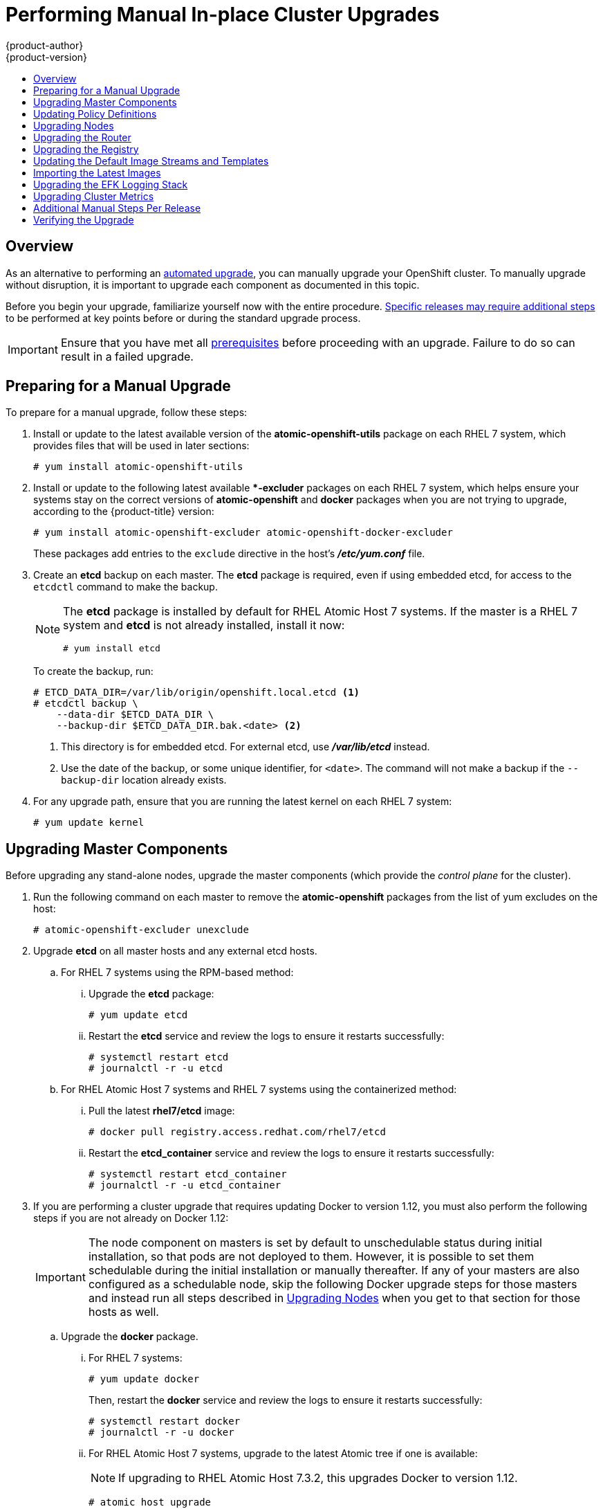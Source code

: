 [[install-config-upgrading-manual-upgrades]]
= Performing Manual In-place Cluster Upgrades
{product-author}
{product-version}
:latest-tag: v3.4.1.5
:data-uri:
:icons:
:experimental:
:toc: macro
:toc-title:
:prewrap!:

toc::[]

== Overview

As an alternative to performing an
xref:../../install_config/upgrading/automated_upgrades.adoc#install-config-upgrading-automated-upgrades[automated upgrade],
you can manually upgrade your OpenShift cluster. To manually upgrade without
disruption, it is important to upgrade each component as documented in this
topic.

Before you begin your upgrade, familiarize yourself now with the entire
procedure. xref:additional-instructions-per-release[Specific releases may
require additional steps] to be performed at key points before or during the
standard upgrade process.

[IMPORTANT]
====
Ensure that you have met all
xref:../../install_config/install/prerequisites.adoc#install-config-install-prerequisites[prerequisites]
before proceeding with an upgrade. Failure to do so can result in a failed
upgrade.
====

[[preparing-for-a-manual-upgrade]]
== Preparing for a Manual Upgrade

ifdef::openshift-enterprise[]
[NOTE]
====
Before upgrading your cluster to {product-title} 3.4, the cluster must be
already upgraded to the
link:https://docs.openshift.com/container-platform/3.3/release_notes/ocp_3_3_release_notes.html#ocp-33-asynchronous-errata-updates[latest asynchronous release of version 3.3]. Cluster upgrades cannot span more than one
minor version at a time, so if your cluster is at a version earlier than 3.3,
you must first upgrade incrementally (e.g., 3.1 to 3.2, then 3.2 to 3.3).
====
endif::[]

To prepare for a manual upgrade, follow these steps:

ifdef::openshift-enterprise[]
. If you are upgrading from {product-title} 3.3 to 3.4, manually disable the 3.3
channel and enable the 3.4 channel on each host:
+
----
# subscription-manager repos --disable="rhel-7-server-ose-3.3-rpms" \
    --enable="rhel-7-server-ose-3.4-rpms" \
    --enable="rhel-7-server-extras-rpms"
----
+
On RHEL 7 systems, also clear the *yum* cache:
+
----
# yum clean all
----
endif::[]

. Install or update to the latest available version of the
*atomic-openshift-utils* package on each RHEL 7 system, which provides files
that will be used in later sections:
+
----
# yum install atomic-openshift-utils
----

. Install or update to the following latest available **-excluder* packages on
each RHEL 7 system, which helps ensure your systems stay on the correct versions
of *atomic-openshift* and *docker* packages when you are not trying to upgrade,
according to the {product-title} version:
+
----
# yum install atomic-openshift-excluder atomic-openshift-docker-excluder
----
+
These packages add entries to the `exclude` directive in the host's
*_/etc/yum.conf_* file.

. Create an *etcd* backup on each master. The *etcd* package is required, even if
using embedded etcd, for access to the `etcdctl` command to make the backup.
+
[NOTE]
====
The *etcd* package is installed by default for RHEL Atomic Host 7 systems. If
the master is a RHEL 7 system and *etcd* is not already installed, install it
now:

----
# yum install etcd
----
====
+
To create the backup, run:
+
----
# ETCD_DATA_DIR=/var/lib/origin/openshift.local.etcd <1>
# etcdctl backup \
    --data-dir $ETCD_DATA_DIR \
    --backup-dir $ETCD_DATA_DIR.bak.<date> <2>
----
<1> This directory is for embedded etcd.
For external etcd, use *_/var/lib/etcd_* instead.
<2> Use the date of the backup, or some unique identifier, for `<date>`.
The command will not make a backup if the `--backup-dir` location
already exists.

. For any upgrade path, ensure that you are running the latest kernel on
each RHEL 7 system:
+
----
# yum update kernel
----

[[upgrading-masters]]
== Upgrading Master Components

Before upgrading any stand-alone nodes, upgrade the master components (which
provide the _control plane_ for the cluster).

. Run the following command on each master to remove the *atomic-openshift*
packages from the list of yum excludes on the host:
+
----
# atomic-openshift-excluder unexclude
----

. Upgrade *etcd* on all master hosts and any external etcd hosts.

.. For RHEL 7 systems using the RPM-based method:

... Upgrade the *etcd* package:
+
----
# yum update etcd
----

... Restart the *etcd* service and review the logs to ensure it restarts
successfully:
+
----
# systemctl restart etcd
# journalctl -r -u etcd
----

.. For RHEL Atomic Host 7 systems and RHEL 7 systems using the containerized
method:

... Pull the latest *rhel7/etcd* image:
+
----
# docker pull registry.access.redhat.com/rhel7/etcd
----

... Restart the *etcd_container* service and review the logs to ensure it restarts
successfully:
+
----
# systemctl restart etcd_container
# journalctl -r -u etcd_container
----

ifdef::openshift-origin[]
. On each master host, upgrade the *origin-master* package:
+
----
# yum upgrade origin-master
----

. If you are upgrading from OpenShift Origin 1.0 to 1.1:

.. Create the following master proxy client certificates:
+
----
# cd /etc/origin/master/
# oadm ca create-master-certs --cert-dir=/etc/origin/master/ \
            --master=https://<internal-master-fqdn>:8443 \
            --public-master=https://<external-master-fqdn>:8443 \
            --hostnames=<external-master-fqdn>,<internal-master-fqdn>,localhost,127.0.0.1,<master-ip-address>,kubernetes.default.local \
            --overwrite=false
----
+
This creates files at  *_/etc/origin/master/master.proxy-client.{crt,key}_*.
Then, add the master proxy client certificates to the
*_/etc/origin/master/master-config.yml_* file on each master:
+
----
kubernetesMasterConfig:
  proxyClientInfo:
    certFile: master.proxy-client.crt
    keyFile: master.proxy-client.key
----

.. Enable the following renamed service(s) on master hosts.
+
For single master clusters:
+
----
# systemctl enable origin-master
----
+
For multi-master clusters:
+
----
# systemctl enable origin-master-api
# systemctl enable origin-master-controllers
----

. Restart the master service(s) on each master and review logs to ensure they
restart successfully.
+
For single master clusters:
+
----
# systemctl restart origin-master
# journalctl -r -u origin-master
----
+
For multi-master clusters:
+
----
# systemctl restart origin-master-controllers
# systemctl restart origin-master-api
# journalctl -r -u origin-master-controllers
# journalctl -r -u origin-master-api
----

. Because masters also have node components running on them in order to be
configured as part of the OpenShift SDN, restart the *origin-node* and
*openvswitch* services:
+
----
# systemctl restart origin-node
# systemctl restart openvswitch
# journalctl -r -u openvswitch
# journalctl -r -u origin-node
----

endif::[]
ifdef::openshift-enterprise[]
. On each master host, upgrade the *atomic-openshift* packages or related images.

.. For masters using the RPM-based method on a RHEL 7 system, upgrade all installed
*atomic-openshift* packages:
+
----
# yum upgrade atomic-openshift\*
----

.. For masters using the containerized method on a RHEL 7 or RHEL Atomic Host 7
system, set the `*IMAGE_VERSION*` parameter to the version you are upgrading to
in the following files:
+
--
- *_/etc/sysconfig/atomic-openshift-master_* (single master clusters only)
- *_/etc/sysconfig/atomic-openshift-master-controllers_* (multi-master clusters only)
- *_/etc/sysconfig/atomic-openshift-master-api_* (multi-master clusters only)
- *_/etc/sysconfig/atomic-openshift-node_*
- *_/etc/sysconfig/atomic-openshift-openvswitch_*
--
+
For example:
+
----
IMAGE_VERSION=<tag>
----
+
Replace `<tag>` with `{latest-tag}` for the latest version.

. Restart the master service(s) on each master and review logs to ensure they
restart successfully.
+
For single master clusters:
+
----
# systemctl restart atomic-openshift-master
# journalctl -r -u atomic-openshift-master
----
+
For multi-master clusters:
+
----
# systemctl restart atomic-openshift-master-controllers
# systemctl restart atomic-openshift-master-api
# journalctl -r -u atomic-openshift-master-controllers
# journalctl -r -u atomic-openshift-master-api
----

. Because masters also have node components running on them in order to be
configured as part of the OpenShift SDN, restart the *atomic-openshift-node* and
*openvswitch* services:
+
----
# systemctl restart atomic-openshift-node
# systemctl restart openvswitch
# journalctl -r -u openvswitch
# journalctl -r -u atomic-openshift-node
----

endif::[]
. If you are performing a cluster upgrade that requires updating Docker to version
1.12, you must also perform the following steps if you are not already on Docker
1.12:
+
[IMPORTANT]
====
The node component on masters is set by default to unschedulable status during
initial installation, so that pods are not deployed to them. However, it is
possible to set them schedulable during the initial installation or manually
thereafter. If any of your masters are also configured as a schedulable node,
skip the following Docker upgrade steps for those masters and instead run all
steps described in xref:upgrading-nodes[Upgrading Nodes] when you get to that
section for those hosts as well.
====

.. Upgrade the *docker* package.

... For RHEL 7 systems:
+
----
# yum update docker
----
+
Then, restart the *docker* service and review the logs to ensure it restarts
successfully:
+
----
# systemctl restart docker
# journalctl -r -u docker
----

... For RHEL Atomic Host 7 systems, upgrade to the latest Atomic tree if one is
available:
+
[NOTE]
====
If upgrading to RHEL Atomic Host 7.3.2, this upgrades Docker to version 1.12.
====
+
----
# atomic host upgrade
----

.. After the upgrade is completed and prepared for the next boot, reboot the host
and ensure the *docker* service starts successfully:
+
----
# systemctl reboot
# journalctl -r -u docker
----

.. Remove the following file, which is no longer required:
+
----
# rm /etc/systemd/system/docker.service.d/docker-sdn-ovs.conf
----

. Run the following command on each master to add the *atomic-openshift* packages
back to the list of yum excludes on the host:
+
----
# atomic-openshift-excluder exclude
----

[NOTE]
====
During the cluster upgrade, it can sometimes be useful to take a master out of
rotation since some DNS client libraries will not properly to the other masters
for cluster DNS. In addition to stopping the master and controller services, you
can remove the EndPoint from the Kubernetes service's `*subsets.addresses*`.

----
$ oc edit ep/kubernetes -n default
----

When the master is restarted, the Kubernetes service will be automatically
updated.
====

[[updating-policy-definitions]]
== Updating Policy Definitions

After a cluster upgrade, the recommended
xref:../../architecture/additional_concepts/authorization.adoc#roles[default
cluster roles] may be updated. To check if an update is recommended for
your environment, you can run:

----
# oadm policy reconcile-cluster-roles
----

[WARNING]
====
If you have customized default cluster roles and want to ensure a role reconciliation
does not modify those customized roles, annotate them with `openshift.io/reconcile-protect`
set to `true`. Doing so means you are responsible for manually updating those roles with
any new or required permissions during upgrades.
====

This command outputs a list of roles that are out of date and their new proposed
values. For example:

----
# oadm policy reconcile-cluster-roles
apiVersion: v1
items:
- apiVersion: v1
  kind: ClusterRole
  metadata:
    creationTimestamp: null
    name: admin
  rules:
  - attributeRestrictions: null
    resources:
    - builds/custom
...
----

[NOTE]
====
Your output will vary based on the OpenShift version and any local
customizations you have made. Review the proposed policy carefully.
====

You can either modify this output to re-apply any local policy changes you have
made, or you can automatically apply the new policy using the following process:

. Reconcile the cluster roles:
+
----
# oadm policy reconcile-cluster-roles \
    --additive-only=true \
    --confirm
----

. Reconcile the cluster role bindings:
+
----
# oadm policy reconcile-cluster-role-bindings \
    --exclude-groups=system:authenticated \
    --exclude-groups=system:authenticated:oauth \
    --exclude-groups=system:unauthenticated \
    --exclude-users=system:anonymous \
    --additive-only=true \
    --confirm
----

. Reconcile security context constraints:
+
----
# oadm policy reconcile-sccs \
    --additive-only=true \
    --confirm
----

[[upgrading-nodes]]
== Upgrading Nodes

After upgrading your masters, you can upgrade your nodes. When restarting the
ifdef::openshift-origin[]
*origin-node* service, there will be a brief disruption of outbound network
endif::[]
ifdef::openshift-enterprise[]
*atomic-openshift-node* service, there will be a brief disruption of outbound network
endif::[]
connectivity from running pods to services while the
xref:../../architecture/infrastructure_components/kubernetes_infrastructure.adoc#service-proxy[service
proxy] is restarted. The length of this disruption should be very short and
scales based on the number of services in the entire cluster.

[NOTE]
====
You can alternatively use the
xref:../../install_config/upgrading/blue_green_deployments.adoc#upgrading-blue-green-deployments[blue-green
deployment] method at this point to create a parallel environment for new nodes
instead of upgrading them in place.
====

One at at time for each node that is not also a master, you must disable
scheduling and evacuate its pods to other nodes, then upgrade packages and
restart services.

. Run the following command on each node to remove the *atomic-openshift*
packages from the list of yum excludes on the host:
+
----
# atomic-openshift-excluder unexclude
----

. As a user with *cluster-admin* privileges, disable scheduling for the node:
+
----
# oadm manage-node <node> --schedulable=false
----

. Evacuate pods on the node to other nodes:
+
[IMPORTANT]
====
The `--force` option deletes any pods that are not backed by a replication
controller.
====
+
----
# oadm manage-node <node> --evacuate --force
----

ifdef::openshift-origin[]
. On the node host, upgrade all *origin* packages:
+
----
# yum upgrade origin\*
----

. If you are upgrading from OpenShift Origin 1.0 to 1.1, enable the following
renamed service on the node host:
+
----
# systemctl enable origin-node
----

. Restart the *origin-node* and *openvswitch* services and review the logs to
ensure they restart successfully:
+
----
# systemctl restart origin-node
# systemctl restart openvswitch
# journalctl -r -u origin-node
# journalctl -r -u openvswitch
----

endif::[]
ifdef::openshift-enterprise[]
. Upgrade the node component packages or related images.

.. For nodes using the RPM-based method on a RHEL 7 system, upgrade all installed
*atomic-openshift* packages:
+
----
# yum upgrade atomic-openshift\*
----

.. For nodes using the containerized method on a RHEL 7 or RHEL Atomic Host 7
system, set the `*IMAGE_VERSION*` parameter in the
*_/etc/sysconfig/atomic-openshift-node_* and *_/etc/sysconfig/openvswitch_*
files to the version you are upgrading to. For example:
+
----
IMAGE_VERSION=<tag>
----
+
Replace `<tag>` with `{latest-tag}` for the latest version.

. Restart the *atomic-openshift-node* and *openvswitch* services and review the
logs to ensure they restart successfully:
+
----
# systemctl restart atomic-openshift-node
# systemctl restart openvswitch
# journalctl -r -u atomic-openshift-node
# journalctl -r -u openvswitch
----
endif::[]

. If you are performing a cluster upgrade that requires updating Docker to version
1.12, you must also perform the following steps if you are not already on Docker
1.12:

.. Upgrade the *docker* package.

... For RHEL 7 systems:
+
----
# yum update docker
----
+
Then, restart the *docker* service and review the logs to ensure it restarts
successfully:
+
----
# systemctl restart docker
# journalctl -r -u docker
----
+
After Docker is restarted, restart the *atomic-openshift-node* service again and
review the logs to ensure it restarts successfully:
+
----
# systemctl restart atomic-openshift-node
# journalctl -r -u atomic-openshift-node
----

... For RHEL Atomic Host 7 systems, upgrade to the latest Atomic tree if one is
available:
+
[NOTE]
====
If upgrading to RHEL Atomic Host 7.3.2, this upgrades Docker to version 1.10.
====
+
----
# atomic host upgrade
----
+
After the upgrade is completed and prepared for the next boot, reboot the host
and ensure the *docker* service starts successfully:
+
----
# systemctl reboot
# journalctl -r -u docker
----

.. Remove the following file, which is no longer required:
+
----
# rm /etc/systemd/system/docker.service.d/docker-sdn-ovs.conf
----

. Re-enable scheduling for the node:
+
----
# oadm manage-node <node> --schedulable
----

. Run the following command on each node to add the *atomic-openshift* packages
back to the list of yum excludes on the host:
+
----
# atomic-openshift-excluder exclude
----

. Repeat the previous steps on the next node, and continue repeating these steps
until all nodes have been upgraded.

. After all nodes have been upgraded, as a user with *cluster-admin* privileges,
verify that all nodes are showing as *Ready*:
+
----
# oc get nodes
NAME                        STATUS                     AGE
master.example.com          Ready,SchedulingDisabled   165d
node1.example.com           Ready                      165d
node2.example.com           Ready                      165d
----

[[upgrading-the-router]]
== Upgrading the Router

If you have previously
xref:../../install_config/router/index.adoc#install-config-router-overview[deployed a router], the
router deployment configuration must be upgraded to apply updates contained in
the router image. To upgrade your router without disrupting services, you must
have previously deployed a
xref:../../admin_guide/high_availability.adoc#configuring-a-highly-available-routing-service[highly-available
routing service].

ifdef::openshift-origin[]
[IMPORTANT]
====
If you are upgrading to OpenShift Origin 1.0.4 or 1.0.5, first see the
xref:additional-instructions-per-release[Additional Manual Instructions per
Release] section for important steps specific to your upgrade, then continue
with the router upgrade as described in this section.
====
endif::[]

Edit your router's deployment configuration. For example, if it has the default
*router* name:

----
# oc edit dc/router
----

Apply the following changes:

----
...
spec:
 template:
    spec:
      containers:
      - env:
        ...
ifdef::openshift-enterprise[]
        image: registry.access.redhat.com/openshift3/ose-haproxy-router:<tag> <1>
endif::[]
ifdef::openshift-origin[]
        image: openshift/origin-haproxy-router:v1.0.6 <1>
endif::[]
        imagePullPolicy: IfNotPresent
        ...
----
<1> Adjust `<tag>` to match the version you are upgrading to (use `{latest-tag}`
for the latest version).

You should see one router pod updated and then the next.

[[upgrading-the-registry]]
== Upgrading the Registry

The registry must also be upgraded for changes to take effect in the registry
image. If you have used a `*PersistentVolumeClaim*` or a host mount point, you
may restart the registry without losing the contents of your registry.
xref:../../install_config/registry/deploy_registry_existing_clusters.adoc#storage-for-the-registry[Storage for the Registry] details how to configure persistent storage for the registry.

Edit your registry's deployment configuration:

----
# oc edit dc/docker-registry
----

Apply the following changes:

----
...
spec:
 template:
    spec:
      containers:
      - env:
        ...
ifdef::openshift-enterprise[]
        image: registry.access.redhat.com/openshift3/ose-docker-registry:<tag> <1>
endif::[]
ifdef::openshift-origin[]
        image: openshift/origin-docker-registry:v1.0.4 <1>
endif::[]
        imagePullPolicy: IfNotPresent
        ...
----
<1> Adjust `<tag>` to match the version you are upgrading to (use `{latest-tag}`
for the latest version).

[IMPORTANT]
====
Images that are being pushed or pulled from the internal registry at the time of
upgrade will fail and should be restarted automatically. This will not disrupt
pods that are already running.
====

ifdef::openshift-origin[]
[[updating-the-registry-configuration-file]]
=== Updating Custom Registry Configuration Files

[NOTE]
====
You may safely skip this part if you do not use a custom registry configuration
file.
====

The internal Docker registry version 1.4.0 and higher requires following entries
in the
xref:../registry/extended_registry_configuration.adoc#docker-registry-configuration-reference-middleware[middleware section] of the configuration file:

[source,yaml]
----
middleware:
  registry:
    - name: openshift
  repository:
    - name: openshift
  storage:
    - name: openshift
----

. Edit your custom configuration file, adding the missing entries.

. xref:../registry/extended_registry_configuration.adoc#advanced-overriding-the-registry-configuration[Deploy
your updated configuration].

. Append the `--overwrite` flag to `oc volume
dc/docker-registry --add` to replace a volume mount of your previous secret.

. You can safely remove the old secret.

[[enforcing-quota-in-the-registry]]
=== Enforcing Quota in the Registry

Quota must be enforced to prevent layer blobs that exceed the size limit from
being written to the registry's storage. This can be achieved via a
xref:../registry/extended_registry_configuration.adoc#registry-configuration-reference[configuration file]:
====
----
...
middleware:
  repository:
    - name: openshift
      options:
        enforcequota: true
...
----
====

Alternatively, use the `*REGISTRY_MIDDLEWARE_REPOSITORY_OPENSHIFT_ENFORCEQUOTA*`
environment variable, which is set to `*true*` for the new registry deployments
by default. Existing deployments need to be modified using:

----
# oc set env dc/docker-registry REGISTRY_MIDDLEWARE_REPOSITORY_OPENSHIFT_ENFORCEQUOTA=true
----
endif::[]

[[updating-the-default-image-streams-and-templates]]
== Updating the Default Image Streams and Templates

ifdef::openshift-origin[]
By default, the xref:../../install_config/install/advanced_install.adoc#install-config-install-advanced-install[advanced
installation] method automatically creates default image streams, InstantApp
templates, and database service templates in the *openshift* project, which is a
default project to which all users have view access. These objects were created
during installation from the JSON files located under
*_/usr/share/openshift/examples_*.

To update these objects:

. Ensure that you have the latest *openshift-ansible* code checked out, which
provides the example JSON files:
+
----
# cd ~/openshift-ansible
# git pull https://github.com/openshift/openshift-ansible master
----
endif::[]
ifdef::openshift-enterprise[]
By default, the xref:../../install_config/install/quick_install.adoc#install-config-install-quick-install[quick] and
xref:../../install_config/install/advanced_install.adoc#install-config-install-advanced-install[advanced installation]
methods automatically create default image streams, InstantApp templates, and
database service templates in the *openshift* project, which is a default
project to which all users have view access. These objects were created during
installation from the JSON files located under the
*_/usr/share/ansible/openshift-ansible/roles/openshift_examples/files/examples/_*
directory.

[NOTE]
====
Because RHEL Atomic Host 7 cannot use *yum* to update packages, the following
steps must take place on a RHEL 7 system.
====

. Update the packages that provide the example JSON files. On a subscribed Red
Hat Enterprise Linux 7 system where you can run the CLI as a user with
*cluster-admin* permissions, install or update to the latest version of the
*atomic-openshift-utils* package, which should also update the
*openshift-ansible-* packages:
+
----
# yum update atomic-openshift-utils
----
+
The *openshift-ansible-roles* package provides the latest example JSON files.
endif::[]

. Update the global *openshift* project by running the following commands.
Receiving warnings about items that already exist is expected.
+
ifdef::openshift-enterprise[]
====
----
# oc create -n openshift -f /usr/share/openshift/examples/image-streams/image-streams-rhel7.json
# oc create -n openshift -f /usr/share/openshift/examples/image-streams/dotnet_imagestreams.json
# oc create -n openshift -f /usr/share/openshift/examples/db-templates
# oc create -n openshift -f /usr/share/openshift/examples/quickstart-templates
# oc create -n openshift -f /usr/share/openshift/examples/xpaas-streams
# oc create -n openshift -f /usr/share/openshift/examples/xpaas-templates
# oc replace -n openshift -f /usr/share/openshift/examples/image-streams/image-streams-rhel7.json
# oc replace -n openshift -f /usr/share/openshift/examples/db-templates
# oc replace -n openshift -f /usr/share/openshift/examples/quickstart-templates
# oc replace -n openshift -f /usr/share/openshift/examples/xpaas-streams
# oc replace -n openshift -f /usr/share/openshift/examples/xpaas-templates
----
====
endif::[]
ifdef::openshift-origin[]
====
----
# oc create -n openshift -f roles/openshift_examples/files/examples/v1.1/image-streams/image-streams-centos7.json
# oc create -n openshift -f roles/openshift_examples/files/examples/v1.1/db-templates
# oc create -n openshift -f roles/openshift_examples/files/examples/v1.1/quickstart-templates
# oc replace -n openshift -f roles/openshift_examples/files/examples/v1.1/image-streams/image-streams-centos7.json
# oc replace -n openshift -f roles/openshift_examples/files/examples/v1.1/db-templates
# oc replace -n openshift -f roles/openshift_examples/files/examples/v1.1/quickstart-templates
----
====
endif::[]

. After a manual upgrade, get the latest templates from
*openshift-ansible-roles*:
+
====
----
rpm -ql openshift-ansible-roles | grep examples | grep v1.4
----
====
+
In this example,
*_/usr/share/ansible/openshift-ansible/roles/openshift_examples/files/examples/v1.4/image-streams/image-streams-rhel7.json_*
is the latest file that you want in the latest *openshift-ansible-roles* package.
+
*_/usr/share/openshift/examples/image-streams/image-streams-rhel7.json_* is not
owned by a package, but is updated by Ansible. If you are upgrading outside of
Ansible. you need to get the latest .json files on the system where you are
running `oc`, which can run anywhere that has access to the master.

. Install *atomic-openshift-utils* and its dependencies to install the new content
into
*_/usr/share/ansible/openshift-ansible/roles/openshift_examples/files/examples/v1.4/_*.:
+
====
----
$ oc create -n openshift -f  /usr/share/ansible/openshift-ansible/roles/openshift_examples/files/examples/v1.4/image-streams/image-streams-rhel7.json
$ oc create -n openshift -f  /usr/share/ansible/openshift-ansible/roles/openshift_examples/files/examples/v1.4/image-streams/dotnet_imagestreams.json
$ oc replace -n openshift -f  /usr/share/ansible/openshift-ansible/roles/openshift_examples/files/examples/v1.4/image-streams/image-streams-rhel7.json
$ oc replace -n openshift -f  /usr/share/ansible/openshift-ansible/roles/openshift_examples/files/examples/v1.4/image-streams/dotnet_imagestreams.json
----
====

. Update the templates:
+
====
----
$ oc create -n openshift -f /usr/share/ansible/openshift-ansible/roles/openshift_examples/files/examples/v1.4/quickstart-templates/
$ oc create -n openshift -f /usr/share/ansible/openshift-ansible/roles/openshift_examples/files/examples/v1.4/db-templates/
$ oc create -n openshift -f /usr/share/ansible/openshift-ansible/roles/openshift_examples/files/examples/v1.4/infrastructure-templates/
$ oc create -n openshift -f /usr/share/ansible/openshift-ansible/roles/openshift_examples/files/examples/v1.4/xpaas-templates/
$ oc create -n openshift -f /usr/share/ansible/openshift-ansible/roles/openshift_examples/files/examples/v1.4/xpaas-streams/
$ oc replace -n openshift -f /usr/share/ansible/openshift-ansible/roles/openshift_examples/files/examples/v1.4/quickstart-templates/
$ oc replace -n openshift -f /usr/share/ansible/openshift-ansible/roles/openshift_examples/files/examples/v1.4/db-templates/
$ oc replace -n openshift -f /usr/share/ansible/openshift-ansible/roles/openshift_examples/files/examples/v1.4/infrastructure-templates/
$ oc replace -n openshift -f /usr/share/ansible/openshift-ansible/roles/openshift_examples/files/examples/v1.4/xpaas-templates/
$ oc replace -n openshift -f /usr/share/ansible/openshift-ansible/roles/openshift_examples/files/examples/v1.4/xpaas-streams/
----
====
+
Errors are generated for items that already exist. This is expected behavior:
+
====
----
# oc create -n openshift -f /usr/share/ansible/openshift-ansible/roles/openshift_examples/files/examples/v1.4/quickstart-templates/
Error from server: error when creating "/usr/share/ansible/openshift-ansible/roles/openshift_examples/files/examples/v1.4/quickstart-templates/cakephp-mysql.json": templates "cakephp-mysql-example" already exists
Error from server: error when creating "/usr/share/ansible/openshift-ansible/roles/openshift_examples/files/examples/v1.4/quickstart-templates/cakephp.json": templates "cakephp-example" already exists
Error from server: error when creating "/usr/share/ansible/openshift-ansible/roles/openshift_examples/files/examples/v1.4/quickstart-templates/dancer-mysql.json": templates "dancer-mysql-example" already exists
Error from server: error when creating "/usr/share/ansible/openshift-ansible/roles/openshift_examples/files/examples/v1.4/quickstart-templates/dancer.json": templates "dancer-example" already exists
Error from server: error when creating "/usr/share/ansible/openshift-ansible/roles/openshift_examples/files/examples/v1.4/quickstart-templates/django-postgresql.json": templates "django-psql-example" already exists
----
====

Now, content can be updated. Without running the automated upgrade playbooks,
the content is not updated in *_/usr/share/openshift/_*.

[[importing-the-latest-images]]
== Importing the Latest Images

After xref:updating-the-default-image-streams-and-templates[updating the
default image streams], you may also want to ensure that the images within those
streams are updated. For each image stream in the default *openshift* project,
you can run:

----
# oc import-image -n openshift <imagestream>
----

For example, get the list of all image streams in the default *openshift*
project:

====
----
# oc get is -n openshift
NAME     DOCKER REPO                                                      TAGS                   UPDATED
mongodb  registry.access.redhat.com/openshift3/mongodb-24-rhel7           2.4,latest,v3.1.1.6    16 hours ago
mysql    registry.access.redhat.com/openshift3/mysql-55-rhel7             5.5,latest,v3.1.1.6    16 hours ago
nodejs   registry.access.redhat.com/openshift3/nodejs-010-rhel7           0.10,latest,v3.1.1.6   16 hours ago
...
----
====

Update each image stream one at a time:

====
----
# oc import-image -n openshift nodejs
The import completed successfully.

Name:			nodejs
Created:		10 seconds ago
Labels:			<none>
Annotations:		openshift.io/image.dockerRepositoryCheck=2016-07-05T19:20:30Z
Docker Pull Spec:	172.30.204.22:5000/openshift/nodejs

Tag	Spec								Created		PullSpec						Image
latest	4								9 seconds ago	registry.access.redhat.com/rhscl/nodejs-4-rhel7:latest	570ad8ed927fd5c2c9554ef4d9534cef808dfa05df31ec491c0969c3bd372b05
4	registry.access.redhat.com/rhscl/nodejs-4-rhel7:latest		9 seconds ago	<same>							570ad8ed927fd5c2c9554ef4d9534cef808dfa05df31ec491c0969c3bd372b05
0.10	registry.access.redhat.com/openshift3/nodejs-010-rhel7:latest	9 seconds ago	<same>							a1ef33be788a28ec2bdd48a9a5d174ebcfbe11c8e986d2996b77f5bccaaa4774
----
====

[IMPORTANT]
====
In order to update your S2I-based applications, you must manually trigger a new
build of those applications after importing the new images using `oc start-build
<app-name>`.
====

ifdef::openshift-origin[]
:sect: manual
// tag::30to31updatingcerts[]
[id='{sect}-updating-master-and-node-certificates']
== Updating Master and Node Certificates

The following steps may be required for any OpenShift cluster that was
originally installed prior to the
https://github.com/openshift/origin/releases[OpenShift Origin 1.0.8 release].
This may include any and all updates from that version.

[id='{sect}-updating-node-certificates']
=== Node Certificates

With the 1.0.8 release, certificates for each of the kubelet nodes were updated
to include the IP address of the node. Any node certificates generated before
the 1.0.8 release may not contain the IP address of the node.

If a node is missing the IP address as part of its certificate, clients may
refuse to connect to the kubelet endpoint. Usually this will result in errors
regarding the certificate not containing an `IP SAN`.

In order to remedy this situation, you may need to manually update the
certificates for your node.

[id='{sect}-checking-the-nodes-certificate']
==== Checking the Node's Certificate

The following command can be used to determine which Subject Alternative Names
(SANs) are present in the node's serving certificate. In this example, the
Subject Alternative Names are *mynode*, *mynode.mydomain.com*, and *1.2.3.4*:

====
----
# openssl x509 -in /etc/origin/node/server.crt -text -noout | grep -A 1 "Subject Alternative Name"
X509v3 Subject Alternative Name:
DNS:mynode, DNS:mynode.mydomain.com, IP: 1.2.3.4
----
====

Ensure that the `*nodeIP*` value set in the
*_/etc/origin/node/node-config.yaml_* file is present in the IP values from the
Subject Alternative Names listed in the node's serving certificate. If the
`*nodeIP*` is not present, then it will need to be added to the node's
certificate.

If the `*nodeIP*` value is already contained within the Subject Alternative
Names, then no further steps are required.

You will need to know the Subject Alternative Names and `*nodeIP*` value for the
following steps.

[id='{sect}-generating-a-new-node-certificate']
==== Generating a New Node Certificate

If your current node certificate does not contain the proper IP address, then
you must regenerate a new certificate for your node.

[IMPORTANT]
====
Node certificates will be regenerated on the master (or first master) and are
then copied into place on node systems.
====

. Create a temporary directory in which to perform the following steps:
+
----
# mkdir /tmp/node_certificate_update
# cd /tmp/node_certificate_update
----

. Export the signing options:
+
----
# export signing_opts="--signer-cert=/etc/origin/master/ca.crt \
    --signer-key=/etc/origin/master/ca.key \
    --signer-serial=/etc/origin/master/ca.serial.txt"
----

. Generate the new certificate:
+
----
# oadm ca create-server-cert --cert=server.crt \
  --key=server.key $signing_opts \
  --hostnames=<existing_SANs>,<nodeIP>
----
+
For example, if the Subject Alternative Names from before were *mynode*,
*mynode.mydomain.com*, and *1.2.3.4*, and the `*nodeIP*` was 10.10.10.1, then
you would need to run the following command:
+
----
# oadm ca create-server-cert --cert=server.crt \
  --key=server.key $signing_opts \
  --hostnames=mynode,mynode.mydomain.com,1.2.3.4,10.10.10.1
----

[id='{sect}-replace-node-serving-certificates']
==== Replace Node Serving Certificates

Back up the existing *_/etc/origin/node/server.crt_* and
*_/etc/origin/node/server.key_* files for your node:

----
# mv /etc/origin/node/server.crt /etc/origin/node/server.crt.bak
# mv /etc/origin/node/server.key /etc/origin/node/server.key.bak
----

You must now copy the new *_server.crt_* and *_server.key_* created in the
temporary directory during the previous step:

----
# mv /tmp/node_certificate_update/server.crt /etc/origin/node/server.crt
# mv /tmp/node_certificate_update/server.key /etc/origin/node/server.key
----

After you have replaced the node's certificate, restart the node service:

----
# systemctl restart origin-node
----

[id='{sect}-updating-master-certificates']
=== Master Certificates

With the 1.0.8 release, certificates for each of the masters were updated to
include all names that pods may use to communicate with masters. Any master
certificates generated before the 1.0.8 release may not contain these additional
service names.

[id='{sect}-checking-the-masters-certificate']
==== Checking the Master's Certificate

The following command can be used to determine which Subject Alternative Names
(SANs) are present in the master's serving certificate. In this example, the
Subject Alternative Names are *mymaster*, *mymaster.mydomain.com*, and
*1.2.3.4*:

----
# openssl x509 -in /etc/origin/master/master.server.crt -text -noout | grep -A 1 "Subject Alternative Name"
X509v3 Subject Alternative Name:
DNS:mymaster, DNS:mymaster.mydomain.com, IP: 1.2.3.4
----

Ensure that the following entries are present in the Subject Alternative Names
for the master's serving certificate:

[options="header"]
|===
|Entry |Example

|Kubernetes service IP address
|172.30.0.1

|All master host names
|*master1.example.com*

|All master IP addresses
|192.168.122.1

|Public master host name in clustered environments
|*public-master.example.com*

|*kubernetes*
|

|*kubernetes.default*
|

|*kubernetes.default.svc*
|

|*kubernetes.default.svc.cluster.local*
|

|*openshift*
|

|*openshift.default*
|

|*openshift.default.svc*
|

|*openshift.default.svc.cluster.local*
|
|===

If these names are already contained within the Subject Alternative Names, then
no further steps are required.

[id='{sect}-generating-a-new-master-certificate']
==== Generating a New Master Certificate

If your current master certificate does not contain all names from the list
above, then you must generate a new certificate for your master:

. Back up the existing *_/etc/origin/master/master.server.crt_* and
*_/etc/origin/master/master.server.key_* files for your master:
+
----
# mv /etc/origin/master/master.server.crt /etc/origin/master/master.server.crt.bak
# mv /etc/origin/master/master.server.key /etc/origin/master/master.server.key.bak
----

. Export the service names. These names will be used when generating the new
certificate:
+
----
# export service_names="kubernetes,kubernetes.default,kubernetes.default.svc,kubernetes.default.svc.cluster.local,openshift,openshift.default,openshift.default.svc,openshift.default.svc.cluster.local"
----

. You will need the first IP in the services
subnet (the *kubernetes* service IP) as well as the values of `*masterIP*`,
`*masterURL*` and `*publicMasterURL*` contained in the
*_/etc/origin/master/master-config.yaml_* file for the following steps.
+
The *kubernetes* service IP can be obtained with:
+
----
# oc get svc/kubernetes --template='{{.spec.clusterIP}}'
----

. Generate the new certificate:
+
====
----
# oadm ca create-master-certs \
      --hostnames=<master_hostnames>,<master_IP_addresses>,<kubernetes_service_IP>,$service_names \ <1> <2> <3>
      --master=<internal_master_address> \ <4>
      --public-master=<public_master_address> \ <5>
      --cert-dir=/etc/origin/master/ \
      --overwrite=false
----
<1> Adjust `<master_hostnames>` to match your master host name. In a clustered
environment, add all master host names.
<2> Adjust `<master_IP_addresses>` to match the value of `*masterIP*`. In a
clustered environment, add all master IP addresses.
<3> Adjust `<kubernetes_service_IP>` to the first IP in the *kubernetes*
services subnet.
<4> Adjust `<internal_master_address>` to match the value of `*masterURL*`.
<5> Adjust `<public_master_address>` to match the value of `*masterPublicURL*`.
====

. Restart master services. For single master deployments:
+
----
# systemctl restart origin-master
----
+
For native HA multiple master deployments:
+
----
# systemctl restart origin-master-api
# systemctl restart origin-master-controllers
----
+
After the service restarts, the certificate update is complete.
// end::30to31updatingcerts[]
endif::[]

[[manual-upgrading-efk-logging-stack]]
== Upgrading the EFK Logging Stack

Use the following to upgrade an
xref:../../install_config/aggregate_logging.adoc#install-config-aggregate-logging[already-deployed EFK logging
stack].

[NOTE]
====
The following steps apply when upgrading to {product-title}
ifdef::openshift-origin[]
1.3+.
endif::[]
ifdef::openshift-enterprise[]
3.4+.
endif::[]
====

. Ensure you are working in the project where the EFK stack was previously
deployed. For example, if the project is named *logging*:
+
----
$ oc project logging
----

. Recreate the deployer templates for service accounts and running the deployer:
+
ifdef::openshift-enterprise[]
----
$ oc apply -n openshift -f \
    /usr/share/ansible/openshift-ansible/roles/openshift_hosted_templates/files/v1.4/enterprise/logging-deployer.yaml
----
endif::[]
ifdef::openshift-origin[]
----
$ oc apply -n openshift -f \
    https://raw.githubusercontent.com/openshift/origin-aggregated-logging/master/deployer/deployer.yaml
----
endif::[]

. Generate any missing service accounts and roles:
+
----
$ oc process logging-deployer-account-template | oc apply -f -
----

. Ensure that the cluster role `oauth-editor` is assigned to the *logging-deployer*
service account:
+
----
$ oadm policy add-cluster-role-to-user oauth-editor \
       system:serviceaccount:logging:logging-deployer
----

. Ensure that the cluster role `rolebinding-reader` is assigned to the
*aggregated-logging-elasticsearch* service account where `logging` is the namespace
with aggregated logging installed:
+
----
$ oadm policy add-cluster-role-to-user rolebinding-reader \
     system:serviceaccount:logging:aggregated-logging-elasticsearch
----

. If you are upgrading from {product-title}
ifdef::openshift-origin[]
1.3 to 1.4,
endif::[]
ifdef::openshift-enterprise[]
3.3 to 3.4,
endif::[]
add the *privileged* SCC to the *aggregated-logging-fluentd* service account:
+
----
$ oadm policy add-scc-to-user privileged \
    system:serviceaccount:logging:aggregated-logging-fluentd
----

. In preparation for running the deployer, ensure that you have the configurations
for your current deployment in the xref:../aggregate_logging.adoc#aggregate-logging-specifying-deployer-parameters[*logging-deployer* ConfigMap].
+
[IMPORTANT]
====
Ensure that your image version is the latest version, not the currently installed
version.
====

. Run the deployer with the parameter in `upgrade` mode:
+
----
$ oc new-app logging-deployer-template -p MODE=upgrade
----
+
Running the deployer in this mode handles scaling down the components to
minimize loss of logs, patching configurations, generating missing secrets and
keys, and scaling the components back up to their previous replica count.
+
[IMPORTANT]
====
Due to the privileges needed to label and unlabel a node for controlling the deployment
of Fluentd pods, the deployer does delete the *logging-fluentd* Daemonset and recreates
it from the *logging-fluentd-template* template.
====

[[manual-upgrading-cluster-metrics]]
== Upgrading Cluster Metrics

After upgrading an
xref:../../install_config/cluster_metrics.adoc#install-config-cluster-metrics[already-deployed Cluster Metrics install],
you must update to a newer version of the metrics components.

- The update process stops all the metrics containers,
updates the metrics configuration files,
and redeploys the newer components.

- It does not change the metrics route.

- It does not delete the metrics persistent volume claim.
Metrics stored to persistent volumes before the update
are available after the update completes.

[IMPORTANT]
====
The update deletes all non-persisted metric values
and overwrites local changes to the metrics configurations.
For example, the number of instances in a replica set is not saved.
====

To upgrade cluster metrics:

. If you are upgrading from {product-title}
ifdef::openshift-origin[]
1.3 to 1.4,
endif::[]
ifdef::openshift-enterprise[]
3.3 to 3.4,
endif::[]
first add the `view` permission to the *hawkular* service account:
+
----
$ oadm policy add-role-to-user view \
        system:serviceaccount:openshift-infra:hawkular \
        -n openshift-infra
----

. Then, follow the same steps as when the metrics components were
xref:../../install_config/cluster_metrics.adoc#deploying-the-metrics-components[first deployed],
using the
xref:../../install_config/cluster_metrics.adoc#modifying-the-deployer-template[correct template],
except this time, specify the `MODE=refresh` option:
+
----
$ oc new-app --as=system:serviceaccount:openshift-infra:metrics-deployer \
    -f metrics-deployer.yaml \
    -p HAWKULAR_METRICS_HOSTNAME=hm.example.com \
    -p MODE=refresh <1>
----
<1> In the original deployment command, there was no `MODE=refresh`.

[NOTE]
====
During the update, the metrics components do not run. Because of this, they
cannot collect data and a gap normally appears in the graphs.
====

[[additional-instructions-per-release]]
== Additional Manual Steps Per Release

Some {product-title} releases may have additional instructions specific to that
release that must be performed to fully apply the updates across the cluster.
ifdef::openshift-enterprise[]
This section will be updated over time as new asynchronous updates are released
for {product-title} 3.4.

See the xref:../../release_notes/ocp_3_4_release_notes.adoc#release-notes-ocp-3-4-release-notes[{product-title} 3.4 Release Notes] to review the latest release notes.

[[manual-step-ocp-3-4-0-40]]
=== {product-title} 3.4.0.40

If you had previously already upgraded to 3.4.0.39 (the GA release of
{product-title} 3.4), after upgrading to
xref:../../release_notes/ocp_3_4_release_notes.adoc#ocp-3-4-0-40[the 3.4.0.40
release] you must also then perform a data migration using a data migration
tool. See the following Knowledgebase Solution for further details on this tool:

link:https://access.redhat.com/solutions/2887651[]

[[manual-step-ocp-3-4-1-2]]
=== {product-title} 3.4.1.2

There are no additional manual steps for the upgrade to
xref:../../release_notes/ocp_3_4_release_notes.adoc#ocp-3-4-1-2[{product-title} 3.4.1.2] that are not already mentioned inline during the standard manual
upgrade process.

[[manual-step-ocp-3-4-1-5]]
=== {product-title} 3.4.1.5

xref:../../release_notes/ocp_3_4_release_notes.adoc#ocp-3-4-1-5[{product-title}
3.4.1.5] delivers the migration tool mentioned in the above
xref:manual-step-ocp-3-4-0-40[{product-title} 3.4.0.40 steps]. See the following
Knowledgebase Solution for instructions on running the script:

link:https://access.redhat.com/solutions/2887651[]
endif::[]

ifdef::openshift-origin[]
Read through the following sections carefully depending on your upgrade path, as
you may be required to perform certain steps at key points during the standard
upgrade process described earlier in this topic.

[[openshift-origin-1-1-0]]
=== OpenShift Origin 1.1.0

There are no additional manual steps for this release that are not already
mentioned inline during the xref:preparing-for-a-manual-upgrade[standard manual upgrade
process].

[[openshift-origin-1-0-4]]
=== OpenShift Origin 1.0.4

The following steps are required for the
https://github.com/openshift/origin/releases/tag/v1.0.4[OpenShift Origin 1.0.4
release].

*Creating a Service Account for the Router*

The default HAProxy router was updated to utilize host ports and requires that a
service account be created and made a member of the privileged
xref:../../admin_guide/manage_scc.adoc#admin-guide-manage-scc[security context constraint] (SCC).
Additionally, "down-then-up" rolling upgrades have been added and is now the
preferred strategy for upgrading routers.

After upgrading your master and nodes but before updating to the newer router,
you must create a service account for the router. As a cluster administrator,
ensure you are operating on the *default* project:

====
----
# oc project default
----
====

Delete any existing *router* service account and create a new one:

====
----
# oc delete serviceaccount/router
serviceaccounts/router

# echo '{"kind":"ServiceAccount","apiVersion":"v1","metadata":{"name":"router"}}' | oc create -f -
serviceaccounts/router
----
====

Edit the *privileged* SCC:

====
----
# oc edit scc privileged
----
====

Apply the following changes:

====
----
allowHostDirVolumePlugin: true
allowHostNetwork: true <1>
allowHostPorts: true <2>
allowPrivilegedContainer: true
...
users:
- system:serviceaccount:openshift-infra:build-controller
- system:serviceaccount:default:router <3>
----
<1> Add or update `allowHostNetwork: true`.
<2> Add or update `allowHostPorts: true`.
<3> Add the service account you created to the `*users*` list at the end of the
file.
====

Edit your router's deployment configuration:

----
# oc edit dc/router
----

Apply the following changes:

----
...
spec:
  replicas: 2
  selector:
    router: router
  strategy:
    resources: {}
    rollingParams:
      intervalSeconds: 1
      timeoutSeconds: 120
      updatePeriodSeconds: 1
      updatePercent: -10 <1>
    type: Rolling
    ...
  template:
    ...
    spec:
      ...
      dnsPolicy: ClusterFirst
      restartPolicy: Always
      serviceAccount: router <2>
      serviceAccountName: router <3>
...
----
<1> Add `updatePercent: -10` to allow down-then-up rolling upgrades.
<2> Add `serviceAccount: router` to the template `*spec*`.
<3> Add `serviceAccountName: router` to the template `*spec*`.

Now upgrade your router per the xref:upgrading-the-router[standard router
upgrade steps].

[[openshift-origin-1-0-5]]
=== OpenShift Origin 1.0.5

The following steps are required for the
https://github.com/openshift/origin/releases[OpenShift Origin 1.0.5
release].

*Switching the Router to Use the Host Network Stack*

The default HAProxy router was updated to use the host networking stack by
default instead of the former behavior of
xref:../../install_config/router/default_haproxy_router.adoc#using-the-container-network-stack[using
the container network stack], which proxied traffic to the router, which in turn
proxied the traffic to the target service and container. This new default
behavior benefits performance because network traffic from remote clients no
longer needs to take multiple hops through user space in order to reach the
target service and container.

Additionally, the new default behavior enables the router to get the actual
source IP address of the remote connection. This is useful for defining
ingress rules based on the originating IP, supporting sticky sessions, and
monitoring traffic, among other uses.

Existing router deployments will continue to use the container network stack
unless modified to switch to using the host network stack.

To switch the router to use the host network stack, edit your router's
deployment configuration:

====
----
# oc edit dc/router
----
====

Apply the following changes:

====
----
...
spec:
  replicas: 2
  selector:
    router: router
    ...
  template:
    ...
    spec:
      ...
      ports:
        - containerPort: 80 <1>
          hostPort: 80
          protocol: TCP
        - containerPort: 443 <1>
          hostPort: 443
          protocol: TCP
        - containerPort: 1936 <1>
          hostPort: 1936
          name: stats
          protocol: TCP
        resources: {}
        terminationMessagePath: /dev/termination-log
      dnsPolicy: ClusterFirst
      hostNetwork: true <2>
      restartPolicy: Always
...
----
====
<1> For host networking, ensure that the `*containerPort*` value matches the
`*hostPort*` values for each of the ports.
<2> Add `*hostNetwork: true*` to the template `*spec*`.

Now upgrade your router per the xref:upgrading-the-router[standard router
upgrade steps].

*Configuring serviceNetworkCIDR for the SDN*

Add the `*serviceNetworkCIDR*` parameter to the `*networkConfig*` section in
*_/etc/origin/master/master-config.yaml_*. This value should match the
`*servicesSubnet*` value in the `*kubernetesMasterConfig*` section:

====
----
kubernetesMasterConfig:
  servicesSubnet: 172.30.0.0/16
...
networkConfig:
  serviceNetworkCIDR: 172.30.0.0/16
----
====

*Adding the Scheduler Configuration API Version*

The scheduler configuration file incorrectly lacked `*kind*` and `*apiVersion*`
fields when deployed using the quick or advanced installation methods. This will
affect future upgrades, so it is important to add those values if they do not
exist.

Modify the *_/etc/origin/master/scheduler.json_* file to add the `*kind*` and
`*apiVersion*` fields:

====
----
{
  "kind": "Policy", <1>
  "apiVersion": "v1", <2>
  "predicates": [
  ...
}
----
====
<1> Add `*"kind": "Policy",*`
<2> Add `*"apiVersion": "v1",*`
endif::[]

[[manual-upgrades-verifying-the-upgrade]]
== Verifying the Upgrade

To verify the upgrade, first check that all nodes are marked as *Ready*:

====
----
# oc get nodes
NAME                        STATUS                     AGE
master.example.com          Ready,SchedulingDisabled   165d
node1.example.com           Ready                      165d
node2.example.com           Ready                      165d

----
====

Then, verify that you are running the expected versions of the *docker-registry*
and *router* images, if deployed.
ifdef::openshift-enterprise[]
Replace `<tag>` with `{latest-tag}` for the latest version.
endif::[]

----
ifdef::openshift-enterprise[]
# oc get -n default dc/docker-registry -o json | grep \"image\"
    "image": "openshift3/ose-docker-registry:<tag>",
# oc get -n default dc/router -o json | grep \"image\"
    "image": "openshift3/ose-haproxy-router:<tag>",
endif::[]
ifdef::openshift-origin[]
# oc get -n default dc/docker-registry -o json | grep \"image\"
    "image": "openshift/origin-docker-registry:v1.0.6",
# oc get -n default dc/router -o json | grep \"image\"
    "image": "openshift/origin-haproxy-router:v1.0.6",
endif::[]
----


ifdef::openshift-origin[]
If you upgraded from Origin 1.0 to Origin 1.1, verify in your old
*_/etc/sysconfig/openshift-master_* and *_/etc/sysconfig/openshift-node_* files
that any custom configuration is added to your new
*_/etc/sysconfig/origin-master_* and *_/etc/sysconfig/origin-node_* files.
endif::[]

After upgrading, you can use the diagnostics tool on the master to look for
common issues:

====
----
# oadm diagnostics
...
[Note] Summary of diagnostics execution:
[Note] Completed with no errors or warnings seen.
----
====
